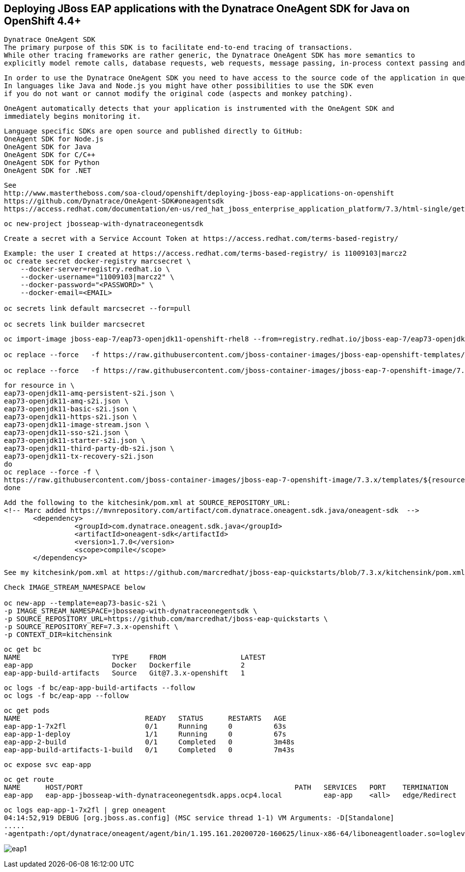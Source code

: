 
== Deploying JBoss EAP applications with the Dynatrace OneAgent SDK for Java on OpenShift 4.4+

----
Dynatrace OneAgent SDK
The primary purpose of this SDK is to facilitate end-to-end tracing of transactions. 
While other tracing frameworks are rather generic, the Dynatrace OneAgent SDK has more semantics to 
explicitly model remote calls, database requests, web requests, message passing, in-process context passing and more.
----

----
In order to use the Dynatrace OneAgent SDK you need to have access to the source code of the application in question. 
In languages like Java and Node.js you might have other possibilities to use the SDK even 
if you do not want or cannot modify the original code (aspects and monkey patching).
----

----
OneAgent automatically detects that your application is instrumented with the OneAgent SDK and 
immediately begins monitoring it. 
----

----
Language specific SDKs are open source and published directly to GitHub:
OneAgent SDK for Node.js
OneAgent SDK for Java
OneAgent SDK for C/C++
OneAgent SDK for Python
OneAgent SDK for .NET
----


----
See 
http://www.mastertheboss.com/soa-cloud/openshift/deploying-jboss-eap-applications-on-openshift
https://github.com/Dynatrace/OneAgent-SDK#oneagentsdk
https://access.redhat.com/documentation/en-us/red_hat_jboss_enterprise_application_platform/7.3/html-single/getting_started_with_jboss_eap_for_openshift_container_platform/index
----

----
oc new-project jbosseap-with-dynatraceonegentsdk
----

----
Create a secret with a Service Account Token at https://access.redhat.com/terms-based-registry/
----

----
Example: the user I created at https://access.redhat.com/terms-based-registry/ is 11009103|marcz2
oc create secret docker-registry marcsecret \
    --docker-server=registry.redhat.io \
    --docker-username="11009103|marcz2" \
    --docker-password="<PASSWORD>" \
    --docker-email=<EMAIL>

oc secrets link default marcsecret --for=pull

oc secrets link builder marcsecret
----

----
oc import-image jboss-eap-7/eap73-openjdk11-openshift-rhel8 --from=registry.redhat.io/jboss-eap-7/eap73-openjdk11-openshift-rhel8 --confirm

oc replace --force   -f https://raw.githubusercontent.com/jboss-container-images/jboss-eap-openshift-templates/eap73/templates/eap73-basic-s2i.json

oc replace --force   -f https://raw.githubusercontent.com/jboss-container-images/jboss-eap-7-openshift-image/7.3.x/templates/eap73-openjdk11-image-stream.json
----

----
for resource in \
eap73-openjdk11-amq-persistent-s2i.json \
eap73-openjdk11-amq-s2i.json \
eap73-openjdk11-basic-s2i.json \
eap73-openjdk11-https-s2i.json \
eap73-openjdk11-image-stream.json \
eap73-openjdk11-sso-s2i.json \
eap73-openjdk11-starter-s2i.json \
eap73-openjdk11-third-party-db-s2i.json \
eap73-openjdk11-tx-recovery-s2i.json
do
oc replace --force -f \
https://raw.githubusercontent.com/jboss-container-images/jboss-eap-7-openshift-image/7.3.x/templates/${resource}
done
----

----
Add the following to the kitchesink/pom.xml at SOURCE_REPOSITORY_URL:
<!-- Marc added https://mvnrepository.com/artifact/com.dynatrace.oneagent.sdk.java/oneagent-sdk  -->
       <dependency>
                 <groupId>com.dynatrace.oneagent.sdk.java</groupId>
                 <artifactId>oneagent-sdk</artifactId>
                 <version>1.7.0</version>
                 <scope>compile</scope>
       </dependency>
----

----
See my kitchesink/pom.xml at https://github.com/marcredhat/jboss-eap-quickstarts/blob/7.3.x/kitchensink/pom.xml
----

----
Check IMAGE_STREAM_NAMESPACE below

oc new-app --template=eap73-basic-s2i \
-p IMAGE_STREAM_NAMESPACE=jbosseap-with-dynatraceonegentsdk \
-p SOURCE_REPOSITORY_URL=https://github.com/marcredhat/jboss-eap-quickstarts \
-p SOURCE_REPOSITORY_REF=7.3.x-openshift \
-p CONTEXT_DIR=kitchensink
----

----
oc get bc
NAME                      TYPE     FROM                  LATEST
eap-app                   Docker   Dockerfile            2
eap-app-build-artifacts   Source   Git@7.3.x-openshift   1
----

----
oc logs -f bc/eap-app-build-artifacts --follow
oc logs -f bc/eap-app --follow
----

----
oc get pods
NAME                              READY   STATUS      RESTARTS   AGE
eap-app-1-7x2fl                   0/1     Running     0          63s
eap-app-1-deploy                  1/1     Running     0          67s
eap-app-2-build                   0/1     Completed   0          3m48s
eap-app-build-artifacts-1-build   0/1     Completed   0          7m43s
----

----
oc expose svc eap-app
----


----
oc get route
NAME      HOST/PORT                                                   PATH   SERVICES   PORT    TERMINATION     WILDCARD
eap-app   eap-app-jbosseap-with-dynatraceonegentsdk.apps.ocp4.local          eap-app    <all>   edge/Redirect   None
----


----
oc logs eap-app-1-7x2fl | grep oneagent
04:14:52,919 DEBUG [org.jboss.as.config] (MSC service thread 1-1) VM Arguments: -D[Standalone] 
.....
-agentpath:/opt/dynatrace/oneagent/agent/bin/1.195.161.20200720-160625/linux-x86-64/liboneagentloader.so=loglevelcon=none,tenant=
----

image:images/eap1.png[title="JBoss EAP app with Dynatrace OneAgent SDK in OpenShift 4.4+"]


